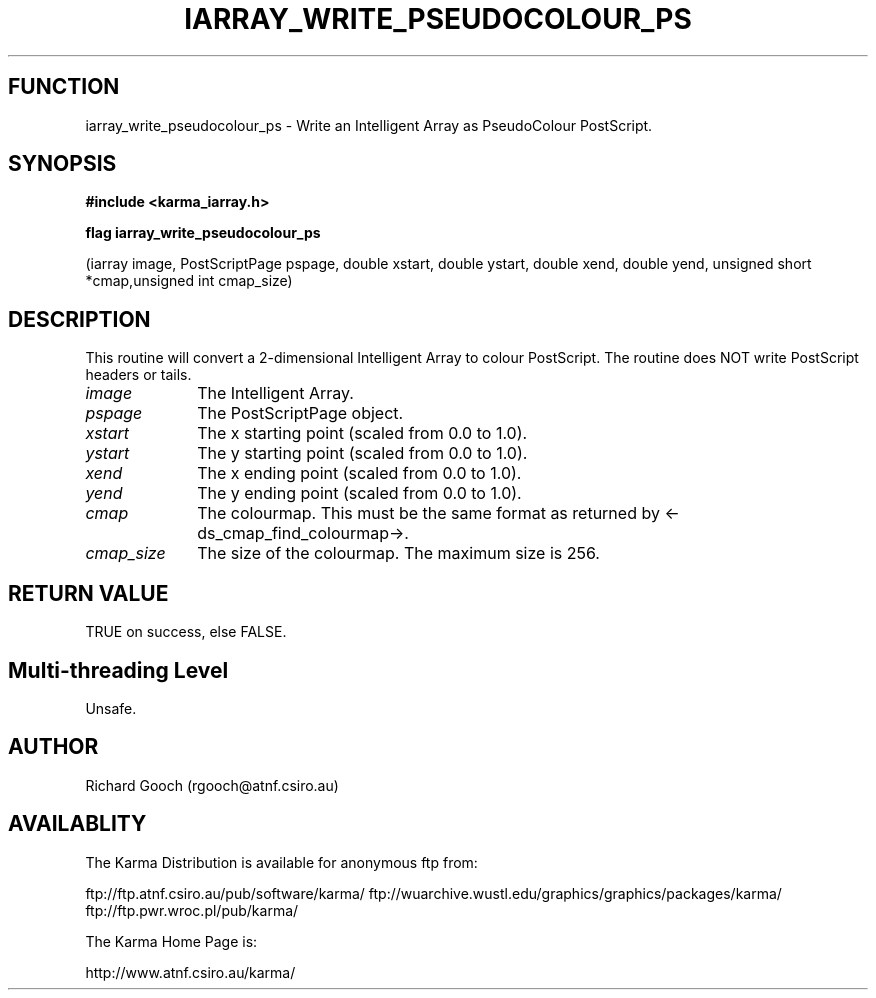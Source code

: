 .TH IARRAY_WRITE_PSEUDOCOLOUR_PS 3 "14 Aug 2006" "Karma Distribution"
.SH FUNCTION
iarray_write_pseudocolour_ps \- Write an Intelligent Array as PseudoColour PostScript.
.SH SYNOPSIS
.B #include <karma_iarray.h>
.sp
.B flag iarray_write_pseudocolour_ps
.sp
(iarray image, PostScriptPage pspage,
double xstart, double ystart,
double xend, double yend,
unsigned short *cmap,unsigned int cmap_size)
.SH DESCRIPTION
This routine will convert a 2-dimensional Intelligent Array to
colour PostScript. The routine does NOT write PostScript headers or tails.
.IP \fIimage\fP 1i
The Intelligent Array.
.IP \fIpspage\fP 1i
The PostScriptPage object.
.IP \fIxstart\fP 1i
The x starting point (scaled from 0.0 to 1.0).
.IP \fIystart\fP 1i
The y starting point (scaled from 0.0 to 1.0).
.IP \fIxend\fP 1i
The x ending point (scaled from 0.0 to 1.0).
.IP \fIyend\fP 1i
The y ending point (scaled from 0.0 to 1.0).
.IP \fIcmap\fP 1i
The colourmap. This must be the same format as returned by
<-ds_cmap_find_colourmap->.
.IP \fIcmap_size\fP 1i
The size of the colourmap. The maximum size is 256.
.SH RETURN VALUE
TRUE on success, else FALSE.
.SH Multi-threading Level
Unsafe.
.SH AUTHOR
Richard Gooch (rgooch@atnf.csiro.au)
.SH AVAILABLITY
The Karma Distribution is available for anonymous ftp from:

ftp://ftp.atnf.csiro.au/pub/software/karma/
ftp://wuarchive.wustl.edu/graphics/graphics/packages/karma/
ftp://ftp.pwr.wroc.pl/pub/karma/

The Karma Home Page is:

http://www.atnf.csiro.au/karma/

